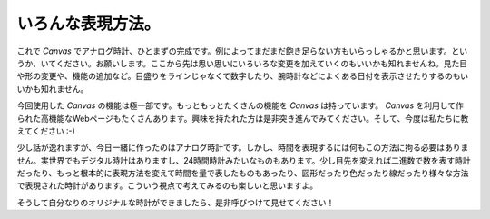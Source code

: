 ==============================
いろんな表現方法。
==============================

これで *Canvas* でアナログ時計、ひとまずの完成です。例によってまだまだ飽き足らない方もいらっしゃるかと思います。というか、いてください。お願いします。ここから先は思い思いにいろいろな変更を加えていくのもいいかも知れませんね。見た目や形の変更や、機能の追加など。目盛りをラインじゃなくて数字したり、腕時計などによくある日付を表示させたりするのもいいかも知れません。

今回使用した *Canvas* の機能は極一部です。もっともっとたくさんの機能を *Canvas* は持っています。 *Canvas* を利用して作られた高機能なWebページもたくさんあります。興味を持たれた方は是非突き進んでみてください。そして、今度は私たちに教えてください :-)

少し話が逸れますが、今日一緒に作ったのはアナログ時計です。しかし、時間を表現するには何もこの方法に拘る必要はありません。実世界でもデジタル時計はありますし、24時間時計みたいなものもあります。少し目先を変えれば二進数で数を表す時計だったり、もっと根本的に表現方法を変えて時間を量で表したものもあったり、図形だったり色だったり線だったり様々な方法で表現された時計があります。こういう視点で考えてみるのも楽しいと思いますよ。

そうして自分なりのオリジナルな時計ができましたら、是非呼びつけて見せてください！
